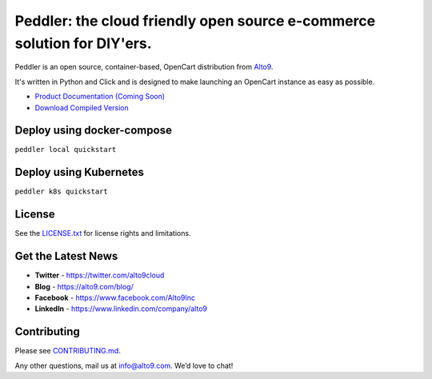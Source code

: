 .. _readme_intro_start:

Peddler: the cloud friendly open source e-commerce solution for DIY'ers.
========================================================================

Peddler is an open source, container-based, OpenCart distribution from `Alto9 <https://www.alto9.com>`__.

It's written in Python and Click and is designed to make launching an OpenCart instance as easy as possible.

- `Product Documentation (Coming Soon) <https://docs.peddler.alto9.com/>`__
- `Download Compiled Version  <https://github.com/alto9/peddler/releases>`__

.. _readme_intro_end:

Deploy using docker-compose
---------------------------
``peddler local quickstart``


Deploy using Kubernetes
-----------------------
``peddler k8s quickstart``

License
-------

See the `LICENSE.txt <./LICENSE.txt>`__ for license rights and limitations.

Get the Latest News
-------------------

- **Twitter** - https://twitter.com/alto9cloud
- **Blog** - https://alto9.com/blog/
- **Facebook** - https://www.facebook.com/Alto9Inc
- **LinkedIn** - https://www.linkedin.com/company/alto9

Contributing
------------

Please see `CONTRIBUTING.md <./CONTRIBUTING.md>`__.

Any other questions, mail us at info@alto9.com. We’d love to chat!
